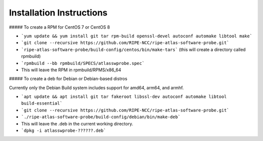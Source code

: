 Installation Instructions
=========================

##### To create a RPM for CentOS 7 or CentOS 8

- ```yum update && yum install git tar rpm-build openssl-devel autoconf automake libtool make```
- ```git clone --recursive https://github.com/RIPE-NCC/ripe-atlas-software-probe.git```
- ```ripe-atlas-software-probe/build-config/centos/bin/make-tars```
  (this will create a directory called rpmbuild)
- ```rpmbuild --bb rpmbuild/SPECS/atlasswprobe.spec```
- This will leave the RPM in rpmbuild/RPMS/x86_64

##### To create a deb for Debian or Debian-based distros

Currently only the Debian Build system includes support for amd64, arm64, and armhf.

- ```apt update && apt install git tar fakeroot libssl-dev autoconf automake libtool build-essential```
- ```git clone --recursive https://github.com/RIPE-NCC/ripe-atlas-software-probe.git```
- ```./ripe-atlas-software-probe/build-config/debian/bin/make-deb```
- This will leave the .deb in the current working directory.
- ```dpkg -i atlasswprobe-??????.deb```

